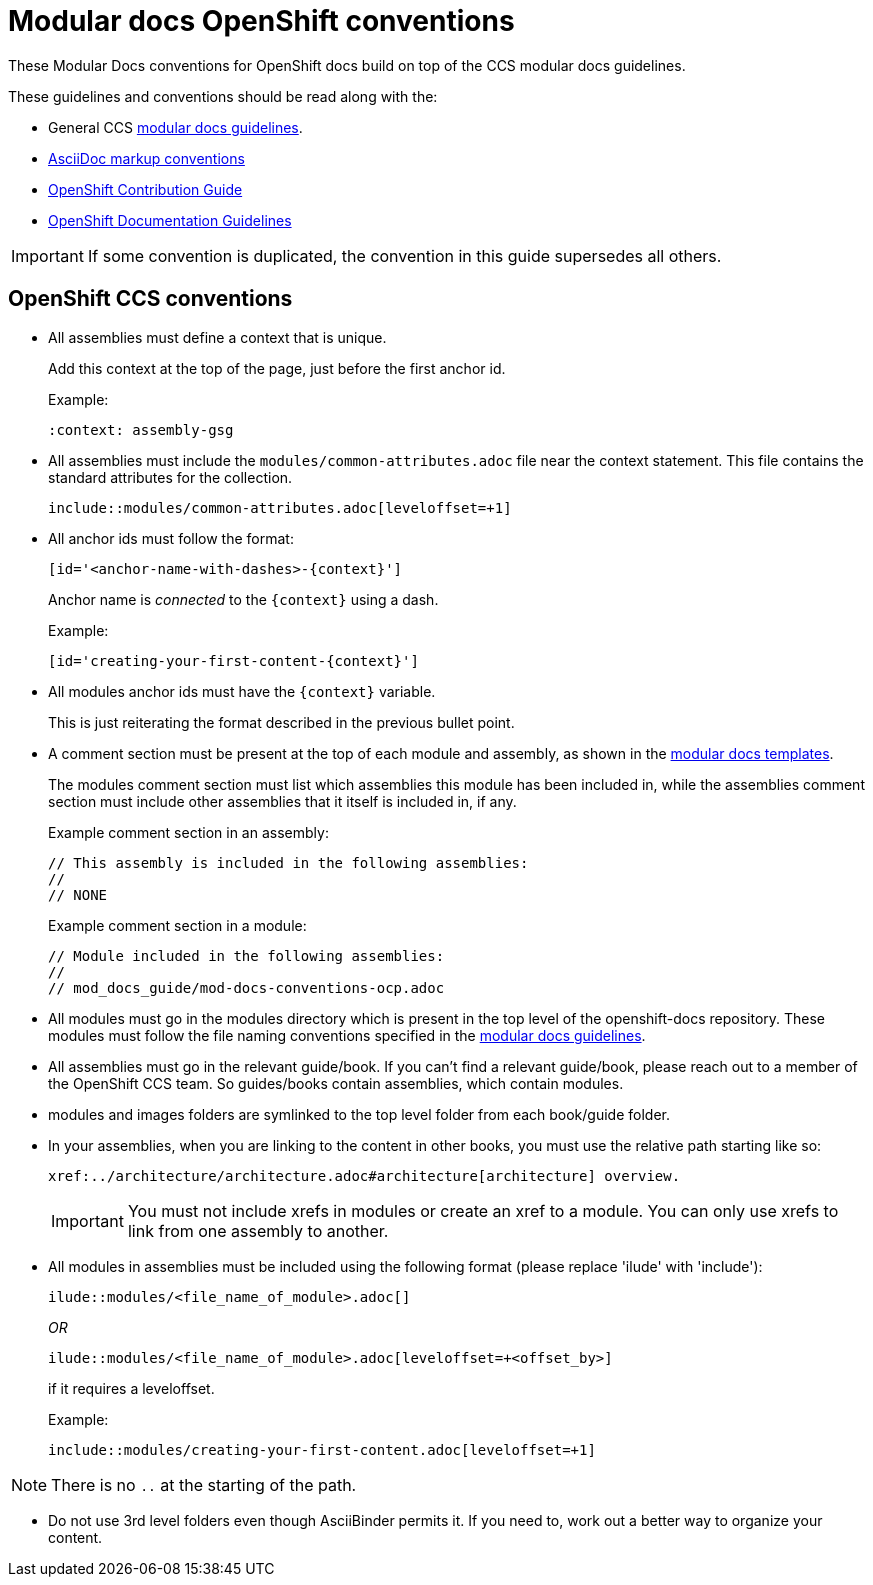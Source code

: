 // Module included in the following assemblies:
//
// * mod_docs_guide/mod-docs-conventions-ocp.adoc

// Base the file name and the ID on the module title. For example:
// * file name: my-reference-a.adoc
// * ID: [id='my-reference-a']
// * Title: = My reference A

[id='mod-docs-ocp-conventions-{context}']
= Modular docs OpenShift conventions

These Modular Docs conventions for OpenShift docs build on top of the CCS
modular docs guidelines.

These guidelines and conventions should be read along with the:

* General CCS
link:https://redhat-documentation.github.io/modular-docs/[modular docs guidelines].
* link:https://redhat-documentation.github.io/asciidoc-markup-conventions/[AsciiDoc markup conventions]
* link:https://github.com/openshift/openshift-docs/blob/master/contributing_to_docs/contributing.adoc[OpenShift Contribution Guide]
* link:https://github.com/openshift/openshift-docs/blob/master/contributing_to_docs/doc_guidelines.adoc[OpenShift Documentation Guidelines]

IMPORTANT: If some convention is duplicated, the convention in this guide
supersedes all others.

[id='ocp-ccs-conventions-{context}']
== OpenShift CCS conventions

* All assemblies must define a context that is unique.
+
Add this context at the top of the page, just before the first anchor id.
+
Example:
+
----
:context: assembly-gsg
----

* All assemblies must include the `modules/common-attributes.adoc` file near the
context statement. This file contains the standard attributes for the collection.
+
`include::modules/common-attributes.adoc[leveloffset=+1]`

* All anchor ids must follow the format:
+
----
[id='<anchor-name-with-dashes>-{context}']
----
+
Anchor name is _connected_ to the `&#123;context&#125;` using a dash.
+
Example:
+
----
[id='creating-your-first-content-{context}']
----

* All modules anchor ids must have the `&#123;context&#125;` variable.
+
This is just reiterating the format described in the previous bullet point.

* A comment section must be present at the top of each module and assembly, as
shown in the link:https://github.com/redhat-documentation/modular-docs/tree/master/modular-docs-manual/files[modular docs templates].
+
The modules comment section must list which assemblies this module has been
included in, while the assemblies comment section must include other assemblies
that it itself is included in, if any.
+
Example comment section in an assembly:
+
----
// This assembly is included in the following assemblies:
//
// NONE
----
+
Example comment section in a module:
+
----
// Module included in the following assemblies:
//
// mod_docs_guide/mod-docs-conventions-ocp.adoc
----

* All modules must go in the modules directory which is present in the top level
of the openshift-docs repository. These modules must follow the file naming
conventions specified in the
link:https://redhat-documentation.github.io/modular-docs/[modular docs guidelines].

* All assemblies must go in the relevant guide/book. If you can't find a relevant
 guide/book, please reach out to a member of the OpenShift CCS team. So guides/books contain assemblies, which
 contain modules.

* modules and images folders are symlinked to the top level folder from each book/guide folder.

* In your assemblies, when you are linking to the content in other books, you must
use the relative path starting like so:
+
----
xref:../architecture/architecture.adoc#architecture[architecture] overview.
----
+
[IMPORTANT]
====
You must not include xrefs in modules or create an xref to a module. You can
only use xrefs to link from one assembly to another.
====

* All modules in assemblies must be included using the following format (please replace 'ilude' with 'include'):
+
`ilude::modules/<file_name_of_module>.adoc[]`
+
_OR_
+
`ilude::modules/<file_name_of_module>.adoc[leveloffset=+<offset_by>]`
+
if it requires a leveloffset.
+
Example:
+
`include::modules/creating-your-first-content.adoc[leveloffset=+1]`

NOTE: There is no `..` at the starting of the path.

////
* If your assembly is in a subfolder of a guide/book directory, you must add a
statement to the assembly’s metadata to use `relfileprefix`.
+
This adjusts all the xref links in your modules to start from the root
directory.
+
At the top of the assembly (in the metadata section), add the following line:
+
----
:relfileprefix: ../
----
+
NOTE: There is a space between the second : and the ../.

+
The only difference in including a module in the _install_config/index.adoc_
assembly and _install_config/install/planning.adoc_ assembly is the addition of
the `:relfileprefix: ../` attribute at the top of the
_install_config/install/planning.adoc_ assembly. The actual inclusion of
module remains the same as described in the previous bullet.

+
NOTE: This strategy is in place so that links resolve correctly on both
docs.openshift.com and portal docs.
////

* Do not use 3rd level folders even though AsciiBinder permits it. If you need
to, work out a better way to organize your content.
